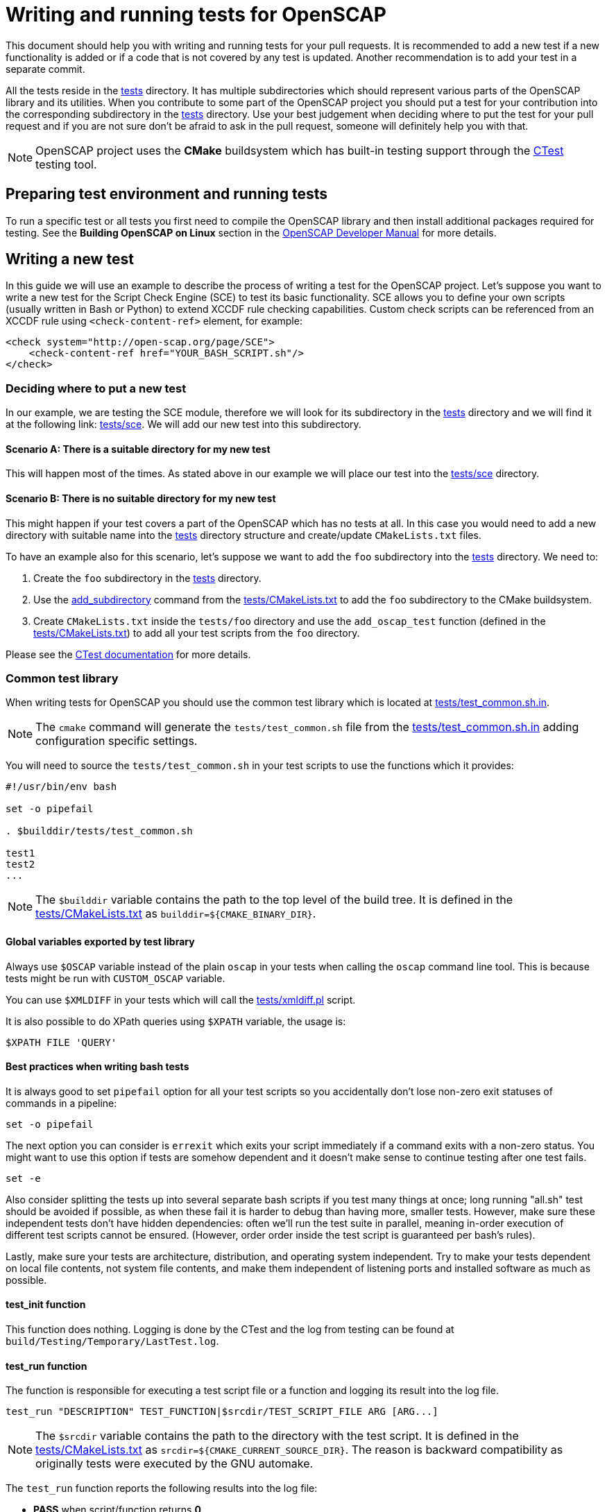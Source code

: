 = Writing and running tests for OpenSCAP

This document should help you with writing and running tests for your pull
requests. It is recommended to add a new test if a new functionality is added
or if a code that is not covered by any test is updated. Another recommendation
is to add your test in a separate commit.

All the tests reside in the link:../../tests[tests] directory. It has multiple
subdirectories which should represent various parts of the OpenSCAP library and
its utilities. When you contribute to some part of the OpenSCAP project you
should put a test for your contribution into the corresponding subdirectory
in the link:../../tests[tests] directory. Use your best judgement when deciding
where to put the test for your pull request and if you are not sure don't be
afraid to ask in the pull request, someone will definitely help you with that.

NOTE: OpenSCAP project uses the **CMake** buildsystem which has built-in
testing support through the
link:https://gitlab.kitware.com/cmake/community/wikis/doc/ctest/Testing-With-CTest[CTest]
testing tool.


== Preparing test environment and running tests
To run a specific test or all tests you first need to compile the OpenSCAP
library and then install additional packages required for testing. See the
*Building OpenSCAP on Linux* section in the link:../developer/developer.adoc[OpenSCAP Developer Manual]
for more details.


== Writing a new test
In this guide we will use an example to describe the process of writing a test
for the OpenSCAP project. Let's suppose you want to write a new test for
the Script Check Engine (SCE) to test its basic functionality. SCE allows you
to define your own scripts (usually written in Bash or Python) to extend XCCDF
rule checking capabilities. Custom check scripts can be referenced from
an XCCDF rule using `<check-content-ref>` element, for example:
----
<check system="http://open-scap.org/page/SCE">
    <check-content-ref href="YOUR_BASH_SCRIPT.sh"/>
</check>
----


=== Deciding where to put a new test
In our example, we are testing the SCE module, therefore we will look for
its subdirectory in the link:../../tests[tests] directory and we will find it
at the following link: link:../../tests/sce[tests/sce]. We will add our new test
into this subdirectory.


==== Scenario A: There is a suitable directory for my new test
This will happen most of the times. As stated above in our example we will place
our test into the link:../../tests/sce[tests/sce] directory.


==== Scenario B: There is no suitable directory for my new test
This might happen if your test covers a part of the OpenSCAP which has no tests
at all. In this case you would need to add a new directory with suitable name
into the link:../../tests[tests] directory structure and create/update
`CMakeLists.txt` files.

To have an example also for this scenario, let's suppose we want to add the
`foo` subdirectory into the link:../../tests[tests] directory. We need to:

. Create the `foo` subdirectory in the link:../../tests[tests] directory.
. Use the link:https://cmake.org/cmake/help/latest/command/add_subdirectory.html[add_subdirectory]
  command from the link:../../tests/CMakeLists.txt[tests/CMakeLists.txt]
  to add the `foo` subdirectory to the CMake buildsystem.
. Create `CMakeLists.txt` inside the `tests/foo` directory and use the
  `add_oscap_test` function (defined in the
  link:../../tests/CMakeLists.txt[tests/CMakeLists.txt]) to add all your test
  scripts from the `foo` directory.

Please see the
link:https://gitlab.kitware.com/cmake/community/wikis/doc/ctest/Testing-With-CTest[
CTest documentation] for more details.


=== Common test library
When writing tests for OpenSCAP you should use the common test library which is
located at link:../../tests/test_common.sh.in[tests/test_common.sh.in].

NOTE: The `cmake` command will generate the `tests/test_common.sh` file from
the link:../../tests/test_common.sh.in[tests/test_common.sh.in] adding
configuration specific settings.

You will need to source the `tests/test_common.sh` in your test scripts to use
the functions which it provides:
[source,bash]
----
#!/usr/bin/env bash

set -o pipefail

. $builddir/tests/test_common.sh

test1
test2
...
----

NOTE: The `$builddir` variable contains the path to the top level of the build
tree. It is defined in the link:../../tests/CMakeLists.txt[tests/CMakeLists.txt]
as `builddir=${CMAKE_BINARY_DIR}`.


==== Global variables exported by test library
Always use `$OSCAP` variable instead of the plain `oscap` in your tests when
calling the `oscap` command line tool. This is because tests might be run with
`CUSTOM_OSCAP` variable.

You can use `$XMLDIFF` in your tests which will call the
link:../../tests/xmldiff.pl[tests/xmldiff.pl] script.

It is also possible to do XPath queries using `$XPATH` variable, the usage is:
[source,bash]
----
$XPATH FILE 'QUERY'
----


==== Best practices when writing bash tests
It is always good to set `pipefail` option for all your test scripts so you
accidentally don't lose non-zero exit statuses of commands in a pipeline:
[source,bash]
----
set -o pipefail
----

The next option you can consider is `errexit` which exits your script
immediately if a command exits with a non-zero status. You might want to use
this option if tests are somehow dependent and it doesn't make sense to continue
testing after one test fails.
[source,bash]
----
set -e
----

Also consider splitting the tests up into several separate bash scripts if
you test many things at once; long running "all.sh" test should be avoided
if possible, as when these fail it is harder to debug than having more,
smaller tests. However, make sure these independent tests don't have hidden
dependencies: often we'll run the test suite in parallel, meaning in-order
execution of different test scripts cannot be ensured. (However, order
order inside the test script is guaranteed per bash's rules).

Lastly, make sure your tests are architecture, distribution, and operating
system independent. Try to make your tests dependent on local file contents,
not system file contents, and make them independent of listening ports and
installed software as much as possible.

==== test_init function
This function does nothing. Logging is done by the CTest and the log from
testing can be found at `build/Testing/Temporary/LastTest.log`.


==== test_run function
The function is responsible for executing a test script file or a function and
logging its result into the log file.
[source,bash]
----
test_run "DESCRIPTION" TEST_FUNCTION|$srcdir/TEST_SCRIPT_FILE ARG [ARG...]
----

NOTE: The `$srcdir` variable contains the path to the directory with the test
script. It is defined in the link:../../tests/CMakeLists.txt[tests/CMakeLists.txt]
as `srcdir=${CMAKE_CURRENT_SOURCE_DIR}`. The reason is backward compatibility
as originally tests were executed by the GNU automake.

The `test_run` function reports the following results into the log file:

* *PASS* when script/function returns *0*,
* *FAIL* when script/function returns *1*,
* *SKIP* when script/function returns *255*,
* *WARN* when script/function returns none of the above exit statuses.

The result of every test executed by the `test_run` function will be reported
in the log file in a following way:
[source,bash]
----
TEST: DESCRIPTION
<test stdout + stderr output>
RESULT: PASS/FAIL/SKIP/WARN
----


==== test_exit function
The function is responsible for cleaning-up the testing environment. You can
call it without arguments or with one argument -- a script/function which will
do additional clean-up tasks.
[source,bash]
----
test_exit [CLEAN_SCRIPT|CLEAN_FUNCTION]
----


==== require function
Checks if requirements are in the `$PATH`, use it as follows:
[source,bash]
----
require 'program' || return 255
----


==== probecheck function
Checks if probe exists, use it as follows:
[source,bash]
----
probecheck 'probe' || return 255
----


==== verify_results function
Verifies that there is the `COUNT` number of results of selected OVAL `TYPE` in
a `RESULTS_FILE`:
[source,bash]
----
verify_results TYPE CONTENT_FILE RESULTS_FILE COUNT

verify_results "def" test_probe_foo.xml results.xml 13
----

The function extracts the actual test/definition result, and compares it with the respective test/definition comment.
For example, if the test contains `comment="true"`, the test passes only if result of the respective test is `true`,
if `comment="false"`, a `false` result is expected.
If the comment is missing or it has other value, it is assumed that the result should be neither `true` nor `false`.

NOTE: This function expects that the OVAL `TYPE` is numbered from `1` to `COUNT`
in the `RESULTS_FILE`.
`TYPE` is typically `def` or `tst` for definitions and tests respectively.


==== assert_exists function
Does an XPath query to a file specified in the `$result` variable and checks if
number of results matches with an expected number specified as an argument:
[source,bash]
----
result="relative_path_to_file"
assert_exists EXPECTED_NUMBER_OF_RESULTS XPATH_QUERY_STRING
----

For example, let's say you want to check that in the `results.xml` file the
result of the rule `xccdf_com.example.www_rule_test` is fail:
[source,bash]
----
result="./results.xml"
my_rule_="xccdf_com.example.www_rule_test"
assert_exists 1 "//rule-result[@idref=\"$my_rule\"]/result[text()=\"fail\"]"
----


=== Adding test files
Now, as we know where a new test should go and what functions and capabilities
are provided by the common test library, we can add test files which will
contain test scripts and content required for testing.

To sum up, we are adding a tests to check the basic functionality of the Script
Check Engine (SCE) and we have decided that the test will go into the
link:../../tests/sce[tests/sce] directory.

We will add the link:../../tests/sce/test_sce.sh[tests/sce/test_sce.sh]
script which will contain our test and
link:../../tests/sce/sce_xccdf.xml[tests/sce/sce_xccdf.xml], an XML file with
XCCDF rules which are referencing various check scripts (grep the
`check-content-ref` element to see the referenced files). All the referenced
check script files are set to always pass and the
link:../../tests/sce/test_sce.sh[tests/sce/test_sce.sh] script will perform
evaluation of the link:../../tests/sce/sce_xccdf.xml[tests/sce/sce_xccdf.xml]
XCCDF document file and it will check that all rule results are `pass`.


=== Plugging your new test into the test library
You need to plug your test into the test library so it will be run automatically
everytime `make test` is run. To do this, you need to add your test script
into the `CMakeLists.txt`. The `CMakeLists.txt` which you need to modify is
located in the same directory as your test script.

We will demonstrate this on our example with the SCE test. We have prepared our
test script, the XML document file with custom rules and various check scripts
for testing. We placed all our test files into the
link:../../tests/sce[tests/sce] directory. Now we will modify the
link:../../tests/sce/CMakeLists.txt[tests/sce/CMakeLists.txt] and we will add
our test script file using the `add_oscap_test` function which will make sure
that our test will be executed by the `make test`:
----
if(ENABLE_SCE)
	...
	*add_oscap_test("test_sce.sh")*
	...
endif()
----


=== Running your new test
To run your new test you first need to compile the OpenSCAP library. See the
*Building OpenSCAP on Linux* section in the link:../developer/developer.adoc[OpenSCAP Developer Manual]
for more details.
Also you don't need to run all the tests using `make test`, you can run only
the specific test(s). To do so, you need to be in the build directory and
run `ctest -R` from there, for example:
[source,bash]
----
$ cd build/
$ ctest -R sce/test_sce.sh
$ less Testing/Temporary/LastTest.log
----

Results from testing will be printed on the stdout and detailed log file with
your test results can be found in the `Testing/Temporary/LastTest.log` file.

== Running the MITRE tests

The MITRE tests (in `tests/mitre`) are functionality tests for several
key probes.

There are several reasons for putting these tests behind an `ENABLE_MITRE`
CMake flag: they cannot be run in parallel as they race to create and
delete temporary support files; they require port 25 to be open and
listening (`mitre/test_mitre_linux_probes.sh`); there are outdated assumptions
which need to be gated around operating system version checks; and a number of
probes had to be disabled because they're not supported (e.g., SQL and LDAP
checks, etc.).

To run only the MITRE tests, please make sure you've installed and started a
SMTP server that is listening on `127.0.0.1:25`, and that you're running on a
RPM-based distribution. Then:

----
$ cd build/
$ cmake -DENABLE_MITRE=TRUE ..
$ make
$ ctest --output-on-failure -R mitre
----

To run the containerized MITRE tests (which installs a SMTP server and tests
it):

----
$ cd openscap/
$ docker build --tag openscap_mitre_tests:latest -f Dockerfiles/mitre_tests .
$ docker run openscap_mitre_tests:latest
----
